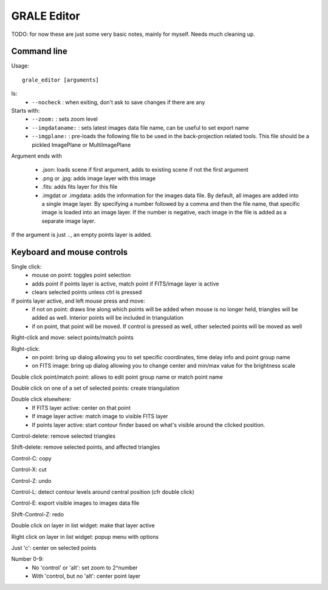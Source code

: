 .. _graleeditor:

GRALE Editor
============

TODO: for now these are just some very basic notes, mainly for myself. Needs
much cleaning up.

Command line
------------

Usage::

    grale_editor [arguments]

Is:
 - ``--nocheck`` : when exiting, don't ask to save changes if there are any

Starts with:
 - ``--zoom:`` : sets zoom level
 - ``--imgdataname:`` : sets latest images data file name, can be useful to set export name
 - ``--imgplane:`` : pre-loads the following file to be used in the back-projection related
   tools. This file should be a pickled ImagePlane or MultiImagePlane

Argument ends with 

 - .json: loads scene if first argument, adds to existing scene if not the 
   first argument
 - .png or .jpg: adds image layer with this image
 - .fits: adds fits layer for this file
 - .imgdat or .imgdata: adds the information for the images data file.
   By default, all images are added into a single image layer. By
   specifying a number followed by a comma and then the file name, that
   specific image is loaded into an image layer. If the number is negative,
   each image in the file is added as a separate image layer.
 
If the argument is just ``.``, an empty points layer is added.

Keyboard and mouse controls
---------------------------

Single click:
   - mouse on point: toggles point selection
   - adds point if points layer is active, match point if FITS/image 
     layer is active
   - clears selected points unless ctrl is pressed

If points layer active, and left mouse press and move:
   - if not on point: draws line along which points
     will be added when mouse is no longer held,
     triangles will be added as well. Interior points
     will be included in triangulation
   - if on point, that point will be moved. If control
     is pressed as well, other selected points will
     be moved as well

Right-click and move: select points/match points

Right-click:
 - on point: bring up dialog allowing you to set specific
   coordinates, time delay info and point group name
 - on FITS image: bring up dialog allowing you to change center and
   min/max value for the brightness scale

Double click point/match point: allows to edit point group name or match 
point name

Double click on one of a set of selected points: create triangulation

Double click elsewhere:
 - If FITS layer active: center on that point
 - If image layer active: match image to visible FITS layer
 - If points layer active: start contour finder based on what's visible
   around the clicked position. 

Control-delete: remove selected triangles

Shift-delete: remove selected points, and affected triangles

Control-C: copy

Control-X: cut

Control-Z: undo

Control-L: detect contour levels around central position (cfr double click)

Control-E: export visible images to images data file

Shift-Control-Z: redo

Double click on layer in list widget: make that layer active

Right click on layer in list widget: popup menu with options

Just 'c': center on selected points

Number 0-9:
 - No 'control' or 'alt': set zoom to 2^number
 - With 'control, but no 'alt': center point layer

